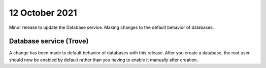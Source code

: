 #################
12 October 2021
#################

Minor release to update the Database service. Making changes to the default
behavior of databases.

************************
Database service (Trove)
************************

A change has been made to default behavior of databases with this release.
After you create a database, the root user should now be enabled by default
rather than you having to enable it manually after creation.
